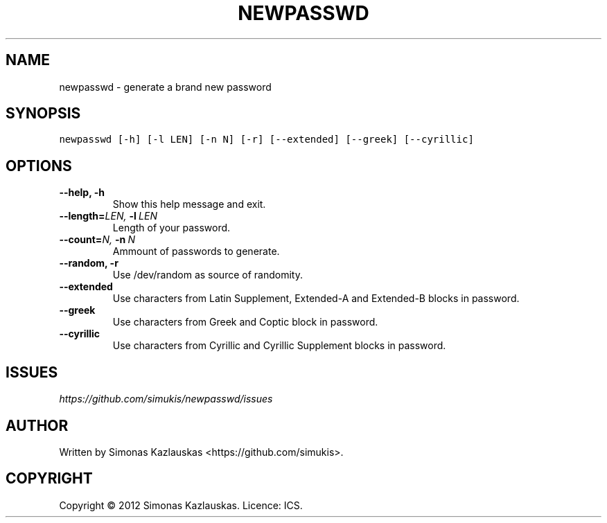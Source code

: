 .\" Man page generated from reStructuredText.
.
.TH NEWPASSWD 1 "2012-07-11" "0.1" "User Commands"
.SH NAME
newpasswd \- generate a brand new password
.
.nr rst2man-indent-level 0
.
.de1 rstReportMargin
\\$1 \\n[an-margin]
level \\n[rst2man-indent-level]
level margin: \\n[rst2man-indent\\n[rst2man-indent-level]]
-
\\n[rst2man-indent0]
\\n[rst2man-indent1]
\\n[rst2man-indent2]
..
.de1 INDENT
.\" .rstReportMargin pre:
. RS \\$1
. nr rst2man-indent\\n[rst2man-indent-level] \\n[an-margin]
. nr rst2man-indent-level +1
.\" .rstReportMargin post:
..
.de UNINDENT
. RE
.\" indent \\n[an-margin]
.\" old: \\n[rst2man-indent\\n[rst2man-indent-level]]
.nr rst2man-indent-level -1
.\" new: \\n[rst2man-indent\\n[rst2man-indent-level]]
.in \\n[rst2man-indent\\n[rst2man-indent-level]]u
..
.SH SYNOPSIS
.sp
.nf
.ft C
newpasswd [\-h] [\-l LEN] [\-n N] [\-r] [\-\-extended] [\-\-greek] [\-\-cyrillic]
.ft P
.fi
.SH OPTIONS
.INDENT 0.0
.TP
.B \-\-help,  \-h
Show this help message and exit.
.TP
.BI \-\-length\fB= LEN, \ \-l \ LEN
Length of your password.
.TP
.BI \-\-count\fB= N, \ \-n \ N
Ammount of passwords to generate.
.TP
.B \-\-random,  \-r
Use /dev/random as source of randomity.
.TP
.B \-\-extended
Use characters from Latin Supplement, Extended\-A and
Extended\-B blocks in password.
.TP
.B \-\-greek
Use characters from Greek and Coptic block in
password.
.TP
.B \-\-cyrillic
Use characters from Cyrillic and Cyrillic Supplement
blocks in password.
.UNINDENT
.SH ISSUES
.sp
\fI\%https://github.com/simukis/newpasswd/issues\fP
.SH AUTHOR
Written by Simonas Kazlauskas <https://github.com/simukis>.
.SH COPYRIGHT
Copyright © 2012 Simonas Kazlauskas. Licence: ICS.
.\" Generated by docutils manpage writer.
.
